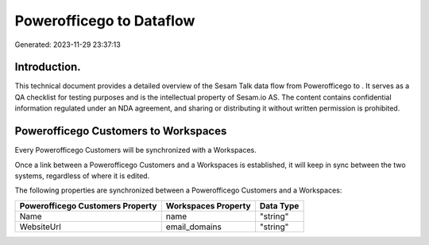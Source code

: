 ==========================
Powerofficego to  Dataflow
==========================

Generated: 2023-11-29 23:37:13

Introduction.
------------

This technical document provides a detailed overview of the Sesam Talk data flow from Powerofficego to . It serves as a QA checklist for testing purposes and is the intellectual property of Sesam.io AS. The content contains confidential information regulated under an NDA agreement, and sharing or distributing it without written permission is prohibited.

Powerofficego Customers to  Workspaces
--------------------------------------
Every Powerofficego Customers will be synchronized with a  Workspaces.

Once a link between a Powerofficego Customers and a  Workspaces is established, it will keep in sync between the two systems, regardless of where it is edited.

The following properties are synchronized between a Powerofficego Customers and a  Workspaces:

.. list-table::
   :header-rows: 1

   * - Powerofficego Customers Property
     -  Workspaces Property
     -  Data Type
   * - Name
     - name
     - "string"
   * - WebsiteUrl
     - email_domains
     - "string"

